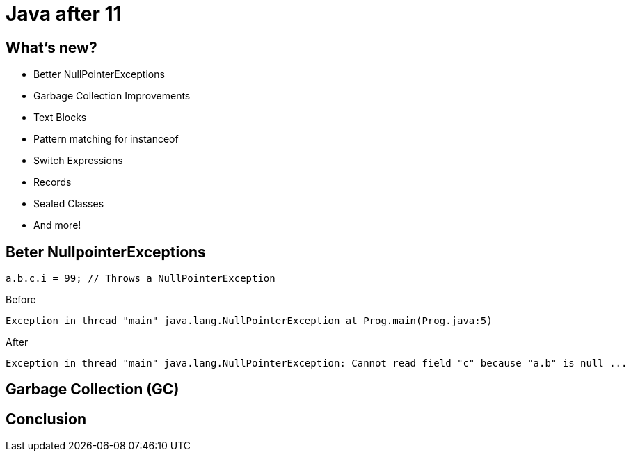 = Java after 11
:revealjsdir: ../node_modules/reveal.js
:revealjs_theme: night
:source-highlighter: highlightjs

== What's new?

* Better NullPointerExceptions
* Garbage Collection Improvements
* Text Blocks
* Pattern matching for instanceof
* Switch Expressions
* Records
* Sealed Classes
* And more!

== Beter NullpointerExceptions

[source,java]
----
a.b.c.i = 99; // Throws a NullPointerException
----

.Before
[source,txt]
----
Exception in thread "main" java.lang.NullPointerException at Prog.main(Prog.java:5)
----

.After
[source,txt]
----
Exception in thread "main" java.lang.NullPointerException: Cannot read field "c" because "a.b" is null ...
----

== Garbage Collection (GC)

== Conclusion
